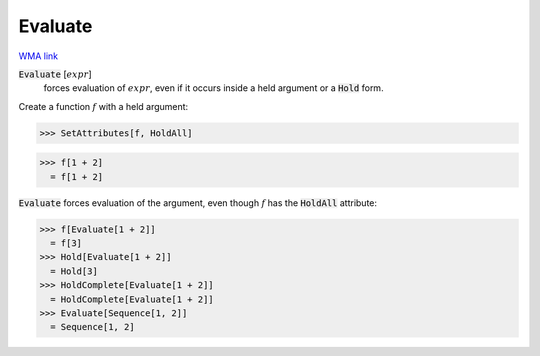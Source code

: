 Evaluate
========

`WMA link <https://reference.wolfram.com/language/ref/Evaluate.html>`_


:code:`Evaluate` [:math:`expr`]
    forces evaluation of :math:`expr`, even if it occurs inside a
    held argument or a :code:`Hold`  form.





Create a function :math:`f` with a held argument:

>>> SetAttributes[f, HoldAll]

>>> f[1 + 2]
  = f[1 + 2]

:code:`Evaluate`  forces evaluation of the argument, even though :math:`f` has
the :code:`HoldAll`  attribute:

>>> f[Evaluate[1 + 2]]
  = f[3]
>>> Hold[Evaluate[1 + 2]]
  = Hold[3]
>>> HoldComplete[Evaluate[1 + 2]]
  = HoldComplete[Evaluate[1 + 2]]
>>> Evaluate[Sequence[1, 2]]
  = Sequence[1, 2]
